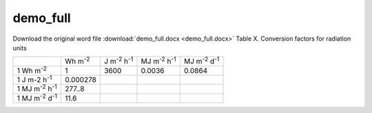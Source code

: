 demo\_full
==========

Download the original word file  :download:`demo_full.docx <demo_full.docx>`
Table X. Conversion factors for radiation units

+----------------+----------------+----------------+----------------+----------------+
|                | Wh             | J m\ :sup:`-2` | MJ             | MJ             |
|                | m\ :sup:`-2`   | h\ :sup:`-1`   | m\ :sup:`-2`   | m\ :sup:`-2`   |
|                |                |                | h\ :sup:`-1`   | d\ :sup:`-1`   |
+----------------+----------------+----------------+----------------+----------------+
| 1 Wh           | 1              | 3600           | 0.0036         | 0.0864         |
| m\ :sup:`-2`   |                |                |                |                |
+----------------+----------------+----------------+----------------+----------------+
| 1 J m-2        | 0.000278       |                |                |                |
| h\ :sup:`-1`   |                |                |                |                |
+----------------+----------------+----------------+----------------+----------------+
| 1 MJ           | 277..8         |                |                |                |
| m\ :sup:`-2`   |                |                |                |                |
| h\ :sup:`-1`   |                |                |                |                |
+----------------+----------------+----------------+----------------+----------------+
| 1 MJ           | 11.6           |                |                |                |
| m\ :sup:`-2`   |                |                |                |                |
| d\ :sup:`-1`   |                |                |                |                |
+----------------+----------------+----------------+----------------+----------------+
